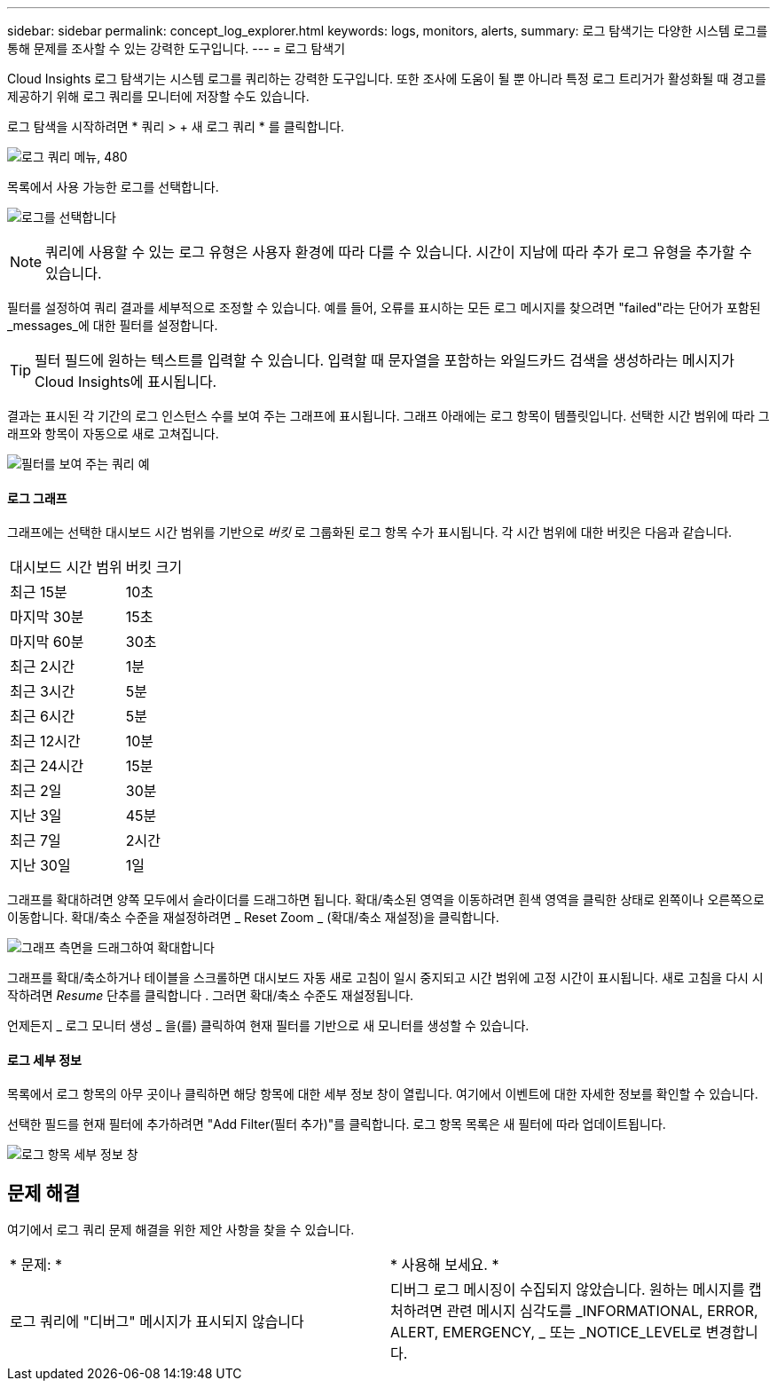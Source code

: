 ---
sidebar: sidebar 
permalink: concept_log_explorer.html 
keywords: logs, monitors, alerts, 
summary: 로그 탐색기는 다양한 시스템 로그를 통해 문제를 조사할 수 있는 강력한 도구입니다. 
---
= 로그 탐색기


[role="lead"]
Cloud Insights 로그 탐색기는 시스템 로그를 쿼리하는 강력한 도구입니다. 또한 조사에 도움이 될 뿐 아니라 특정 로그 트리거가 활성화될 때 경고를 제공하기 위해 로그 쿼리를 모니터에 저장할 수도 있습니다.

로그 탐색을 시작하려면 * 쿼리 > + 새 로그 쿼리 * 를 클릭합니다.

image:LogExplorerMenu.png["로그 쿼리 메뉴, 480"]

목록에서 사용 가능한 로그를 선택합니다.

image:LogExplorer_ChooseLog.png["로그를 선택합니다"]


NOTE: 쿼리에 사용할 수 있는 로그 유형은 사용자 환경에 따라 다를 수 있습니다. 시간이 지남에 따라 추가 로그 유형을 추가할 수 있습니다.

필터를 설정하여 쿼리 결과를 세부적으로 조정할 수 있습니다. 예를 들어, 오류를 표시하는 모든 로그 메시지를 찾으려면 "failed"라는 단어가 포함된 _messages_에 대한 필터를 설정합니다.


TIP: 필터 필드에 원하는 텍스트를 입력할 수 있습니다. 입력할 때 문자열을 포함하는 와일드카드 검색을 생성하라는 메시지가 Cloud Insights에 표시됩니다.

결과는 표시된 각 기간의 로그 인스턴스 수를 보여 주는 그래프에 표시됩니다. 그래프 아래에는 로그 항목이 템플릿입니다. 선택한 시간 범위에 따라 그래프와 항목이 자동으로 새로 고쳐집니다.

image:LogExplorer_QueryForFailed.png["필터를 보여 주는 쿼리 예"]



==== 로그 그래프

그래프에는 선택한 대시보드 시간 범위를 기반으로 _버킷_ 로 그룹화된 로그 항목 수가 표시됩니다. 각 시간 범위에 대한 버킷은 다음과 같습니다.

|===


| 대시보드 시간 범위 | 버킷 크기 


| 최근 15분 | 10초 


| 마지막 30분 | 15초 


| 마지막 60분 | 30초 


| 최근 2시간 | 1분 


| 최근 3시간 | 5분 


| 최근 6시간 | 5분 


| 최근 12시간 | 10분 


| 최근 24시간 | 15분 


| 최근 2일 | 30분 


| 지난 3일 | 45분 


| 최근 7일 | 2시간 


| 지난 30일 | 1일 
|===
그래프를 확대하려면 양쪽 모두에서 슬라이더를 드래그하면 됩니다. 확대/축소된 영역을 이동하려면 흰색 영역을 클릭한 상태로 왼쪽이나 오른쪽으로 이동합니다. 확대/축소 수준을 재설정하려면 _ Reset Zoom _ (확대/축소 재설정)을 클릭합니다.

image:LogExplorer_Zoom_2.png["그래프 측면을 드래그하여 확대합니다"]

그래프를 확대/축소하거나 테이블을 스크롤하면 대시보드 자동 새로 고침이 일시 중지되고 시간 범위에 고정 시간이 표시됩니다. 새로 고침을 다시 시작하려면 _Resume_ 단추를 클릭합니다 image:ResumeButton.png[""]. 그러면 확대/축소 수준도 재설정됩니다.

언제든지 _ 로그 모니터 생성 _ 을(를) 클릭하여 현재 필터를 기반으로 새 모니터를 생성할 수 있습니다.



==== 로그 세부 정보

목록에서 로그 항목의 아무 곳이나 클릭하면 해당 항목에 대한 세부 정보 창이 열립니다. 여기에서 이벤트에 대한 자세한 정보를 확인할 수 있습니다.

선택한 필드를 현재 필터에 추가하려면 "Add Filter(필터 추가)"를 클릭합니다. 로그 항목 목록은 새 필터에 따라 업데이트됩니다.

image:LogExplorer_DetailPane.png["로그 항목 세부 정보 창"]



== 문제 해결

여기에서 로그 쿼리 문제 해결을 위한 제안 사항을 찾을 수 있습니다.

|===


| * 문제: * | * 사용해 보세요. * 


| 로그 쿼리에 "디버그" 메시지가 표시되지 않습니다 | 디버그 로그 메시징이 수집되지 않았습니다. 원하는 메시지를 캡처하려면 관련 메시지 심각도를 _INFORMATIONAL, ERROR, ALERT, EMERGENCY, _ 또는 _NOTICE_LEVEL로 변경합니다. 
|===